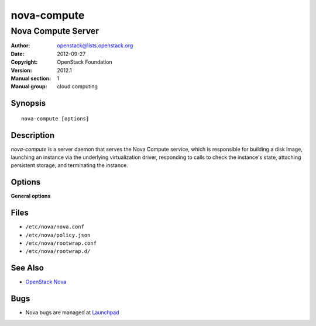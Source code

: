 ============
nova-compute
============

-------------------
Nova Compute Server
-------------------

:Author: openstack@lists.openstack.org
:Date:   2012-09-27
:Copyright: OpenStack Foundation
:Version: 2012.1
:Manual section: 1
:Manual group: cloud computing

Synopsis
========

::

  nova-compute [options]

Description
===========

`nova-compute` is a server daemon that serves the Nova Compute service, which
is responsible for building a disk image, launching an instance via the
underlying virtualization driver, responding to calls to check the instance's
state, attaching persistent storage, and terminating the instance.

Options
=======

**General options**

Files
=====

* ``/etc/nova/nova.conf``
* ``/etc/nova/policy.json``
* ``/etc/nova/rootwrap.conf``
* ``/etc/nova/rootwrap.d/``

See Also
========

* `OpenStack Nova <https://docs.openstack.org/nova/latest/>`__

Bugs
====

* Nova bugs are managed at `Launchpad <https://bugs.launchpad.net/nova>`__
